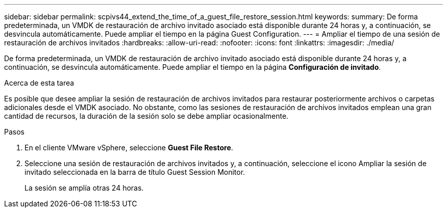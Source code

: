 ---
sidebar: sidebar 
permalink: scpivs44_extend_the_time_of_a_guest_file_restore_session.html 
keywords:  
summary: De forma predeterminada, un VMDK de restauración de archivo invitado asociado está disponible durante 24 horas y, a continuación, se desvincula automáticamente. Puede ampliar el tiempo en la página Guest Configuration. 
---
= Ampliar el tiempo de una sesión de restauración de archivos invitados
:hardbreaks:
:allow-uri-read: 
:nofooter: 
:icons: font
:linkattrs: 
:imagesdir: ./media/


[role="lead"]
De forma predeterminada, un VMDK de restauración de archivo invitado asociado está disponible durante 24 horas y, a continuación, se desvincula automáticamente. Puede ampliar el tiempo en la página *Configuración de invitado*.

.Acerca de esta tarea
Es posible que desee ampliar la sesión de restauración de archivos invitados para restaurar posteriormente archivos o carpetas adicionales desde el VMDK asociado. No obstante, como las sesiones de restauración de archivos invitados emplean una gran cantidad de recursos, la duración de la sesión solo se debe ampliar ocasionalmente.

.Pasos
. En el cliente VMware vSphere, seleccione *Guest File Restore*.
. Seleccione una sesión de restauración de archivos invitados y, a continuación, seleccione el icono Ampliar la sesión de invitado seleccionada en la barra de título Guest Session Monitor.
+
La sesión se amplía otras 24 horas.


